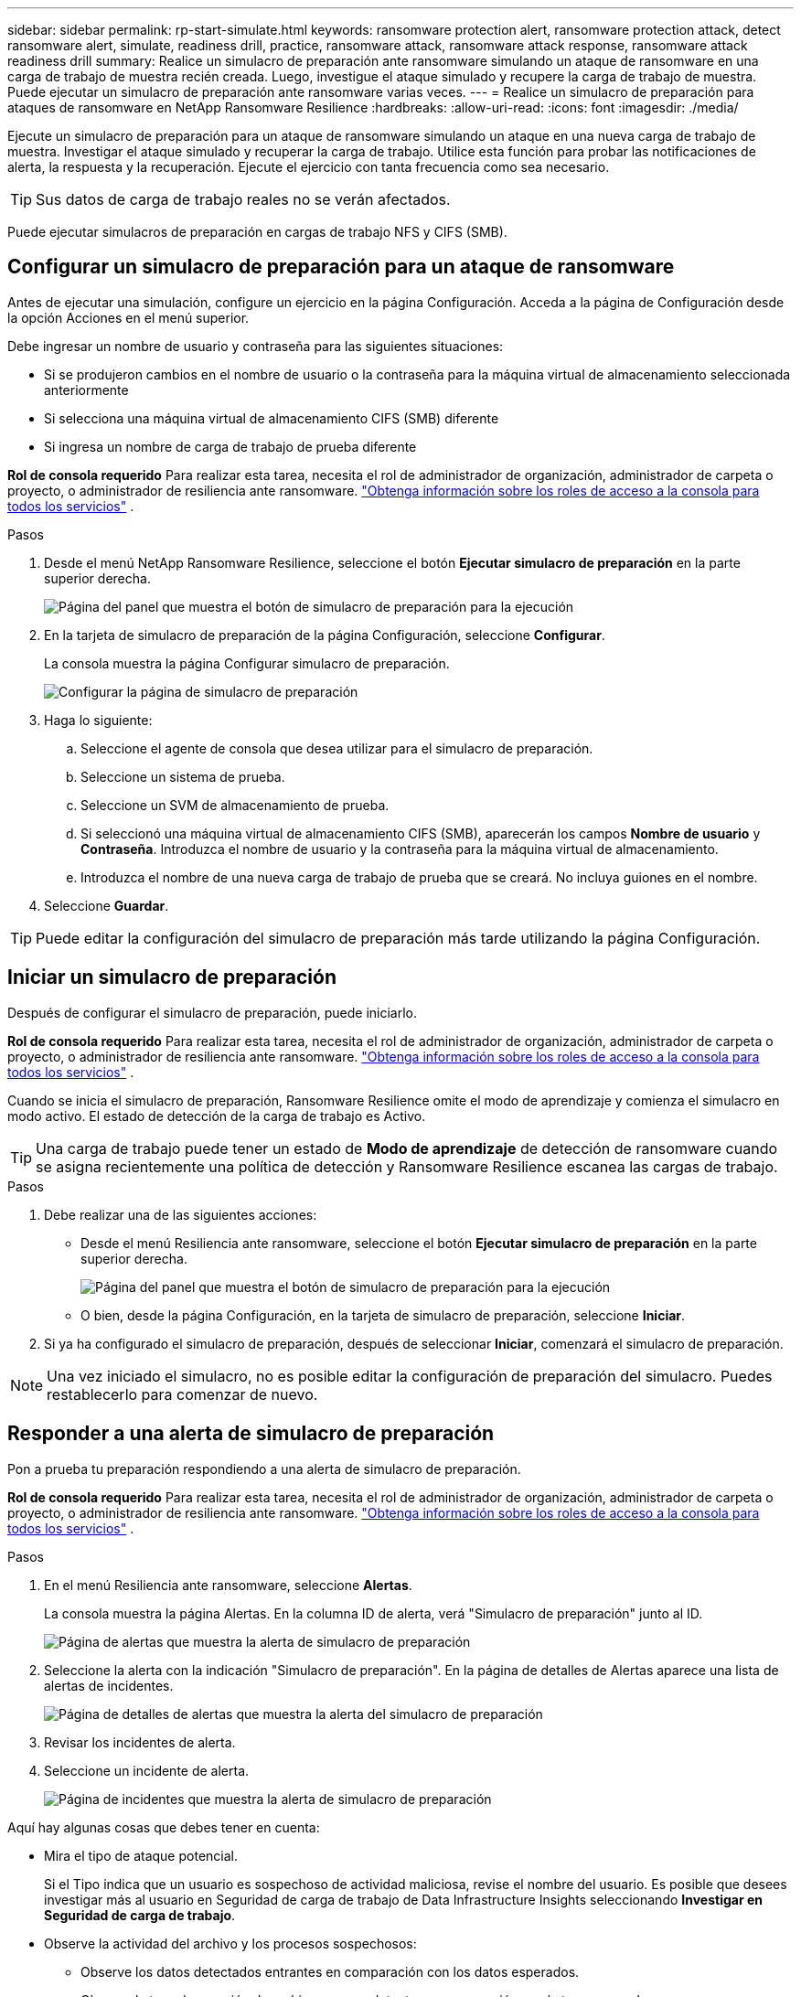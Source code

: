 ---
sidebar: sidebar 
permalink: rp-start-simulate.html 
keywords: ransomware protection alert, ransomware protection attack, detect ransomware alert, simulate, readiness drill, practice, ransomware attack, ransomware attack response, ransomware attack readiness drill 
summary: Realice un simulacro de preparación ante ransomware simulando un ataque de ransomware en una carga de trabajo de muestra recién creada.  Luego, investigue el ataque simulado y recupere la carga de trabajo de muestra.  Puede ejecutar un simulacro de preparación ante ransomware varias veces. 
---
= Realice un simulacro de preparación para ataques de ransomware en NetApp Ransomware Resilience
:hardbreaks:
:allow-uri-read: 
:icons: font
:imagesdir: ./media/


[role="lead"]
Ejecute un simulacro de preparación para un ataque de ransomware simulando un ataque en una nueva carga de trabajo de muestra.  Investigar el ataque simulado y recuperar la carga de trabajo.  Utilice esta función para probar las notificaciones de alerta, la respuesta y la recuperación.  Ejecute el ejercicio con tanta frecuencia como sea necesario.


TIP: Sus datos de carga de trabajo reales no se verán afectados.

Puede ejecutar simulacros de preparación en cargas de trabajo NFS y CIFS (SMB).



== Configurar un simulacro de preparación para un ataque de ransomware

Antes de ejecutar una simulación, configure un ejercicio en la página Configuración.  Acceda a la página de Configuración desde la opción Acciones en el menú superior.

Debe ingresar un nombre de usuario y contraseña para las siguientes situaciones:

* Si se produjeron cambios en el nombre de usuario o la contraseña para la máquina virtual de almacenamiento seleccionada anteriormente
* Si selecciona una máquina virtual de almacenamiento CIFS (SMB) diferente
* Si ingresa un nombre de carga de trabajo de prueba diferente


*Rol de consola requerido* Para realizar esta tarea, necesita el rol de administrador de organización, administrador de carpeta o proyecto, o administrador de resiliencia ante ransomware. link:https://docs.netapp.com/us-en/bluexp-setup-admin/reference-iam-predefined-roles.html["Obtenga información sobre los roles de acceso a la consola para todos los servicios"^] .

.Pasos
. Desde el menú NetApp Ransomware Resilience, seleccione el botón *Ejecutar simulacro de preparación* en la parte superior derecha.
+
image:screen-dashboard.png["Página del panel que muestra el botón de simulacro de preparación para la ejecución"]

. En la tarjeta de simulacro de preparación de la página Configuración, seleccione *Configurar*.
+
La consola muestra la página Configurar simulacro de preparación.

+
image:screen-settings-alert-drill-configure.png["Configurar la página de simulacro de preparación"]

. Haga lo siguiente:
+
.. Seleccione el agente de consola que desea utilizar para el simulacro de preparación.
.. Seleccione un sistema de prueba.
.. Seleccione un SVM de almacenamiento de prueba.
.. Si seleccionó una máquina virtual de almacenamiento CIFS (SMB), aparecerán los campos **Nombre de usuario** y **Contraseña**.  Introduzca el nombre de usuario y la contraseña para la máquina virtual de almacenamiento.
.. Introduzca el nombre de una nueva carga de trabajo de prueba que se creará.  No incluya guiones en el nombre.


. Seleccione *Guardar*.



TIP: Puede editar la configuración del simulacro de preparación más tarde utilizando la página Configuración.



== Iniciar un simulacro de preparación

Después de configurar el simulacro de preparación, puede iniciarlo.

*Rol de consola requerido* Para realizar esta tarea, necesita el rol de administrador de organización, administrador de carpeta o proyecto, o administrador de resiliencia ante ransomware. link:https://docs.netapp.com/us-en/bluexp-setup-admin/reference-iam-predefined-roles.html["Obtenga información sobre los roles de acceso a la consola para todos los servicios"^] .

Cuando se inicia el simulacro de preparación, Ransomware Resilience omite el modo de aprendizaje y comienza el simulacro en modo activo.  El estado de detección de la carga de trabajo es Activo.


TIP: Una carga de trabajo puede tener un estado de *Modo de aprendizaje* de detección de ransomware cuando se asigna recientemente una política de detección y Ransomware Resilience escanea las cargas de trabajo.

.Pasos
. Debe realizar una de las siguientes acciones:
+
** Desde el menú Resiliencia ante ransomware, seleccione el botón *Ejecutar simulacro de preparación* en la parte superior derecha.
+
image:screen-dashboard.png["Página del panel que muestra el botón de simulacro de preparación para la ejecución"]

** O bien, desde la página Configuración, en la tarjeta de simulacro de preparación, seleccione *Iniciar*.


. Si ya ha configurado el simulacro de preparación, después de seleccionar *Iniciar*, comenzará el simulacro de preparación.



NOTE: Una vez iniciado el simulacro, no es posible editar la configuración de preparación del simulacro.  Puedes restablecerlo para comenzar de nuevo.



== Responder a una alerta de simulacro de preparación

Pon a prueba tu preparación respondiendo a una alerta de simulacro de preparación.

*Rol de consola requerido* Para realizar esta tarea, necesita el rol de administrador de organización, administrador de carpeta o proyecto, o administrador de resiliencia ante ransomware. link:https://docs.netapp.com/us-en/bluexp-setup-admin/reference-iam-predefined-roles.html["Obtenga información sobre los roles de acceso a la consola para todos los servicios"^] .

.Pasos
. En el menú Resiliencia ante ransomware, seleccione *Alertas*.
+
La consola muestra la página Alertas.  En la columna ID de alerta, verá "Simulacro de preparación" junto al ID.

+
image:screen-alerts-readiness.png["Página de alertas que muestra la alerta de simulacro de preparación"]

. Seleccione la alerta con la indicación "Simulacro de preparación".  En la página de detalles de Alertas aparece una lista de alertas de incidentes.
+
image:screen-alerts-readiness-details.png["Página de detalles de alertas que muestra la alerta del simulacro de preparación"]

. Revisar los incidentes de alerta.
. Seleccione un incidente de alerta.
+
image:screen-alerts-readiness-incidents2.png["Página de incidentes que muestra la alerta de simulacro de preparación"]



Aquí hay algunas cosas que debes tener en cuenta:

* Mira el tipo de ataque potencial.
+
Si el Tipo indica que un usuario es sospechoso de actividad maliciosa, revise el nombre del usuario.  Es posible que desees investigar más al usuario en Seguridad de carga de trabajo de Data Infrastructure Insights seleccionando *Investigar en Seguridad de carga de trabajo*.



* Observe la actividad del archivo y los procesos sospechosos:
+
** Observe los datos detectados entrantes en comparación con los datos esperados.
** Observe la tasa de creación de archivos que se detecta en comparación con la tasa esperada.
** Observe la tasa de cambio de nombre de archivo que se detecta en comparación con la tasa esperada.
** Observe la tasa de eliminación en comparación con la tasa esperada.


* Mire la lista de archivos afectados.  Mira las extensiones que podrían estar causando el ataque.
* Determine el impacto y la amplitud del ataque revisando la cantidad de archivos y directorios afectados.




== Restaurar la carga de trabajo de prueba

Después de revisar la alerta del simulacro de preparación, restaure la carga de trabajo de prueba si es necesario.

*Rol de consola requerido* Para realizar esta tarea, necesita el rol de administrador de organización, administrador de carpeta o proyecto, o administrador de resiliencia ante ransomware. link:https://docs.netapp.com/us-en/bluexp-setup-admin/reference-iam-predefined-roles.html["Obtenga información sobre los roles de acceso a la consola para todos los servicios"^] .

.Pasos
. Regresar a la página de detalles de alerta.
. Si se debe restaurar la carga de trabajo de prueba, haga lo siguiente:
+
** Seleccione *Marcar como necesario restaurar*.
** Revise la confirmación y seleccione *Marcar como necesaria la restauración* en el cuadro de confirmación.
+
*** En el menú Resiliencia ante ransomware, seleccione *Recuperación*.
*** Seleccione la carga de trabajo de prueba marcada con "Simulacro de preparación" que desea restaurar.
*** Seleccione *Restaurar*.
*** En la página Restaurar, proporcione información para la restauración:


** Seleccione la copia de la instantánea de origen.
** Seleccione el volumen de destino.


. En la página de revisión de restauración, seleccione *Restaurar*.
+
La consola muestra el estado de la restauración del simulacro de preparación como "En progreso" en la página Recuperación.

+
Una vez completada la restauración, la consola cambia el estado de la carga de trabajo a *Restaurada*.

. Revise la carga de trabajo restaurada.



TIP: Para obtener detalles sobre el proceso de restauración, consultelink:rp-use-recover.html["Recuperarse de un ataque de ransomware (después de neutralizar los incidentes)"] .



== Cambiar el estado de las alertas después del simulacro de preparación

Después de revisar la alerta del simulacro de preparación y restaurar la carga de trabajo, cambie el estado de la alerta si es necesario.

*Se requiere el rol de consola* Administrador de organización, administrador de carpeta o proyecto, o administrador de resiliencia ante ransomware. https://docs.netapp.com/us-en/bluexp-setup-admin/reference-iam-predefined-roles.html["Obtenga información sobre los roles de acceso a la consola para todos los servicios"^] .

.Pasos
. Regresar a la página de detalles de alerta.
. Seleccione la alerta nuevamente.
. Indique el estado seleccionando *Editar estado* y cambie el estado a uno de los siguientes:
+
** Descartado: si sospecha que la actividad no es un ataque de ransomware, cambie el estado a Descartado.
+

IMPORTANT: Después de descartar un ataque, no puedes revertirlo.  Si descarta una carga de trabajo, todas las copias instantáneas tomadas automáticamente en respuesta al posible ataque de ransomware se eliminarán de forma permanente.  Si descarta la alerta, el simulacro de preparación se considerará completado.

** Resuelto: El incidente ha sido mitigado.






== Revisar los informes sobre el simulacro de preparación

Una vez finalizado el simulacro de preparación, es posible que desees revisar y guardar un informe sobre el simulacro.

*Rol de consola requerido* Para realizar esta tarea, necesita el rol de administrador de la organización, administrador de carpeta o proyecto, administrador de resiliencia ante ransomware o visor de resiliencia ante ransomware. https://docs.netapp.com/us-en/bluexp-setup-admin/reference-iam-predefined-roles.html["Obtenga información sobre los roles de acceso de BlueXP para todos los servicios"^] .

.Pasos
. En el menú Resiliencia ante ransomware, seleccione *Informes*.
+
image:screen-reports.png["Página de informes que muestra el informe del simulacro de preparación"]

. Seleccione *Simulacros de preparación* y *Descargar* para descargar el informe del simulacro de preparación.

